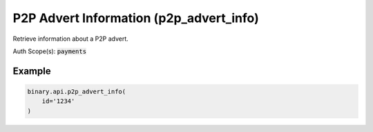 
P2P Advert Information (p2p_advert_info)
=========================================================================

Retrieve information about a P2P advert.

Auth Scope(s): :code:`payments`


.. py:method:: p2p_advert_info(id: Optional[str] = None, subscribe: Optional[Union[bool, int]] = None, use_client_limits: Optional[int] = None, passthrough: Optional[Any] = None, req_id: Optional[int] = None) -> int

   :param id: [Optional] The unique identifier for this advert. Optional when subscribe is 1. If not provided, all advertiser adverts will be subscribed.
   :type id: Optional[str]
   :param subscribe: [Optional] If set to 1, will send updates when changes occur. Optional when id is provided.
   :type subscribe: Optional[Union[bool, int]]
   :param use_client_limits: [Optional] If set to 1, the maximum order amount will be adjusted to the current balance and turnover limits of the account.
   :type use_client_limits: Optional[int]
   :param passthrough: [Optional] Used to pass data through the websocket, which may be retrieved via the `echo_req` output field.
   :type passthrough: Optional[Any]
   :param req_id: [Optional] Used to map request to response.
   :type req_id: Optional[int]
   :returns: req_id
   :rtype: int


Example
"""""""

.. code-block:: python
  :name: binary.api.p2p_advert_info

  binary.api.p2p_advert_info(
      id='1234'
  )

.. seealso::
   * `Binary API Docs for p2p_advert_info <https://developers.binary.com/api/#p2p_advert_info>`_
    